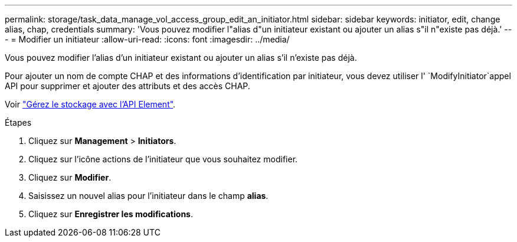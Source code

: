 ---
permalink: storage/task_data_manage_vol_access_group_edit_an_initiator.html 
sidebar: sidebar 
keywords: initiator, edit, change alias, chap, credentials 
summary: 'Vous pouvez modifier l"alias d"un initiateur existant ou ajouter un alias s"il n"existe pas déjà.' 
---
= Modifier un initiateur
:allow-uri-read: 
:icons: font
:imagesdir: ../media/


[role="lead"]
Vous pouvez modifier l'alias d'un initiateur existant ou ajouter un alias s'il n'existe pas déjà.

Pour ajouter un nom de compte CHAP et des informations d'identification par initiateur, vous devez utiliser l' `ModifyInitiator`appel API pour supprimer et ajouter des attributs et des accès CHAP.

Voir link:../api/index.html["Gérez le stockage avec l'API Element"].

.Étapes
. Cliquez sur *Management* > *Initiators*.
. Cliquez sur l'icône actions de l'initiateur que vous souhaitez modifier.
. Cliquez sur *Modifier*.
. Saisissez un nouvel alias pour l'initiateur dans le champ *alias*.
. Cliquez sur *Enregistrer les modifications*.

